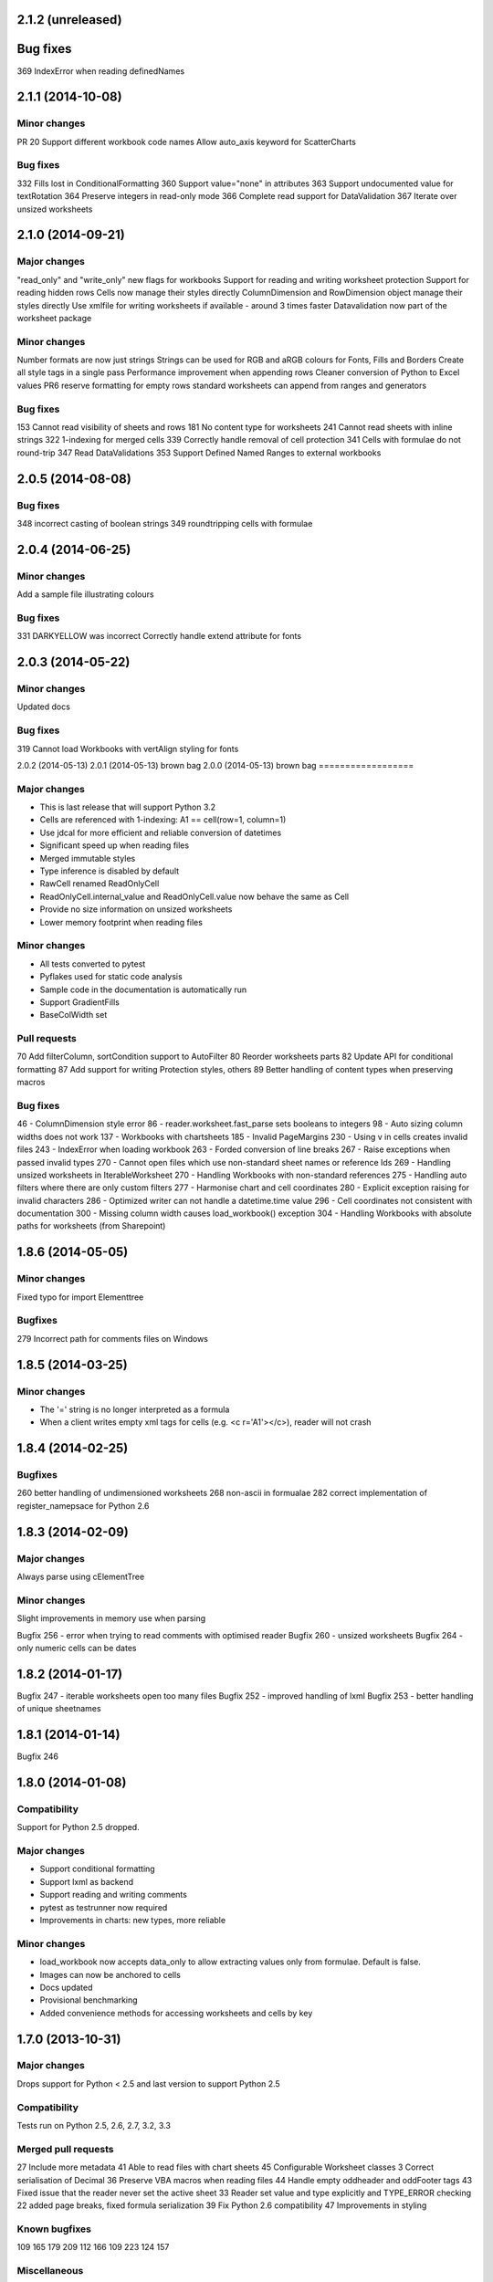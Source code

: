 2.1.2 (unreleased)
==================


Bug fixes
=========
369 IndexError when reading definedNames


2.1.1 (2014-10-08)
==================


Minor changes
-------------
PR 20 Support different workbook code names
Allow auto_axis keyword for ScatterCharts


Bug fixes
---------
332 Fills lost in ConditionalFormatting
360 Support value="none" in attributes
363 Support undocumented value for textRotation
364 Preserve integers in read-only mode
366 Complete read support for DataValidation
367 Iterate over unsized worksheets


2.1.0 (2014-09-21)
==================

Major changes
-------------
"read_only" and "write_only" new flags for workbooks
Support for reading and writing worksheet protection
Support for reading hidden rows
Cells now manage their styles directly
ColumnDimension and RowDimension object manage their styles directly
Use xmlfile for writing worksheets if available - around 3 times faster
Datavalidation now part of the worksheet package


Minor changes
-------------
Number formats are now just strings
Strings can be used for RGB and aRGB colours for Fonts, Fills and Borders
Create all style tags in a single pass
Performance improvement when appending rows
Cleaner conversion of Python to Excel values
PR6 reserve formatting for empty rows
standard worksheets can append from ranges and generators


Bug fixes
---------
153 Cannot read visibility of sheets and rows
181 No content type for worksheets
241 Cannot read sheets with inline strings
322 1-indexing for merged cells
339 Correctly handle removal of cell protection
341 Cells with formulae do not round-trip
347 Read DataValidations
353 Support Defined Named Ranges to external workbooks


2.0.5 (2014-08-08)
==================


Bug fixes
---------
348 incorrect casting of boolean strings
349 roundtripping cells with formulae


2.0.4 (2014-06-25)
==================

Minor changes
-------------
Add a sample file illustrating colours


Bug fixes
---------

331 DARKYELLOW was incorrect
Correctly handle extend attribute for fonts


2.0.3 (2014-05-22)
==================

Minor changes
-------------

Updated docs


Bug fixes
---------

319 Cannot load Workbooks with vertAlign styling for fonts


2.0.2 (2014-05-13)
2.0.1 (2014-05-13)  brown bag
2.0.0 (2014-05-13)  brown bag
==================


Major changes
-------------

* This is last release that will support Python 3.2
* Cells are referenced with 1-indexing: A1 == cell(row=1, column=1)
* Use jdcal for more efficient and reliable conversion of datetimes
* Significant speed up when reading files
* Merged immutable styles
* Type inference is disabled by default
* RawCell renamed ReadOnlyCell
* ReadOnlyCell.internal_value and ReadOnlyCell.value now behave the same as Cell
* Provide no size information on unsized worksheets
* Lower memory footprint when reading files


Minor changes
-------------

* All tests converted to pytest
* Pyflakes used for static code analysis
* Sample code in the documentation is automatically run
* Support GradientFills
* BaseColWidth set


Pull requests
-------------
70 Add filterColumn, sortCondition support to AutoFilter
80 Reorder worksheets parts
82 Update API for conditional formatting
87 Add support for writing Protection styles, others
89 Better handling of content types when preserving macros


Bug fixes
---------
46  - ColumnDimension style error
86 - reader.worksheet.fast_parse sets booleans to integers
98 - Auto sizing column widths does not work
137 - Workbooks with chartsheets
185 - Invalid PageMargins
230 - Using \v in cells creates invalid files
243 - IndexError when loading workbook
263 - Forded conversion of line breaks
267 - Raise exceptions when passed invalid types
270 - Cannot open files which use non-standard sheet names or reference Ids
269 - Handling unsized worksheets in IterableWorksheet
270 - Handling Workbooks with non-standard references
275 - Handling auto filters where there are only custom filters
277 - Harmonise chart and cell coordinates
280 - Explicit exception raising for invalid characters
286 - Optimized writer can not handle a datetime.time value
296 - Cell coordinates not consistent with documentation
300 - Missing column width causes load_workbook() exception
304 - Handling Workbooks with absolute paths for worksheets (from Sharepoint)


1.8.6 (2014-05-05)
==================

Minor changes
-------------
Fixed typo for import Elementtree

Bugfixes
--------
279 Incorrect path for comments files on Windows


1.8.5 (2014-03-25)
==================

Minor changes
-------------
* The '=' string is no longer interpreted as a formula
* When a client writes empty xml tags for cells (e.g. <c r='A1'></c>), reader will not crash


1.8.4 (2014-02-25)
==================

Bugfixes
--------
260 better handling of undimensioned worksheets
268 non-ascii in formualae
282 correct implementation of register_namepsace for Python 2.6


1.8.3 (2014-02-09)
==================

Major changes
-------------
Always parse using cElementTree

Minor changes
-------------
Slight improvements in memory use when parsing

Bugfix 256 - error when trying to read comments with optimised reader
Bugfix 260 - unsized worksheets
Bugfix 264 - only numeric cells can be dates


1.8.2 (2014-01-17)
==================

Bugfix 247 - iterable worksheets open too many files
Bugfix 252 - improved handling of lxml
Bugfix 253 - better handling of unique sheetnames


1.8.1 (2014-01-14)
==================

Bugfix 246


1.8.0 (2014-01-08)
==================

Compatibility
-------------

Support for Python 2.5 dropped.

Major changes
-------------

* Support conditional formatting
* Support lxml as backend
* Support reading and writing comments
* pytest as testrunner now required
* Improvements in charts: new types, more reliable


Minor changes
-------------

* load_workbook now accepts data_only to allow extracting values only from
  formulae. Default is false.
* Images can now be anchored to cells
* Docs updated
* Provisional benchmarking
* Added convenience methods for accessing worksheets and cells by key


1.7.0 (2013-10-31)
==================


Major changes
-------------

Drops support for Python < 2.5 and last version to support Python 2.5


Compatibility
-------------

Tests run on Python 2.5, 2.6, 2.7, 3.2, 3.3


Merged pull requests
--------------------

27 Include more metadata
41 Able to read files with chart sheets
45 Configurable Worksheet classes
3 Correct serialisation of Decimal
36 Preserve VBA macros when reading files
44 Handle empty oddheader and oddFooter tags
43 Fixed issue that the reader never set the active sheet
33 Reader set value and type explicitly and TYPE_ERROR checking
22 added page breaks, fixed formula serialization
39 Fix Python 2.6 compatibility
47 Improvements in styling


Known bugfixes
--------------

109
165
179
209
112
166
109
223
124
157


Miscellaneous
-------------

Performance improvements in optimised writer

Docs updated
